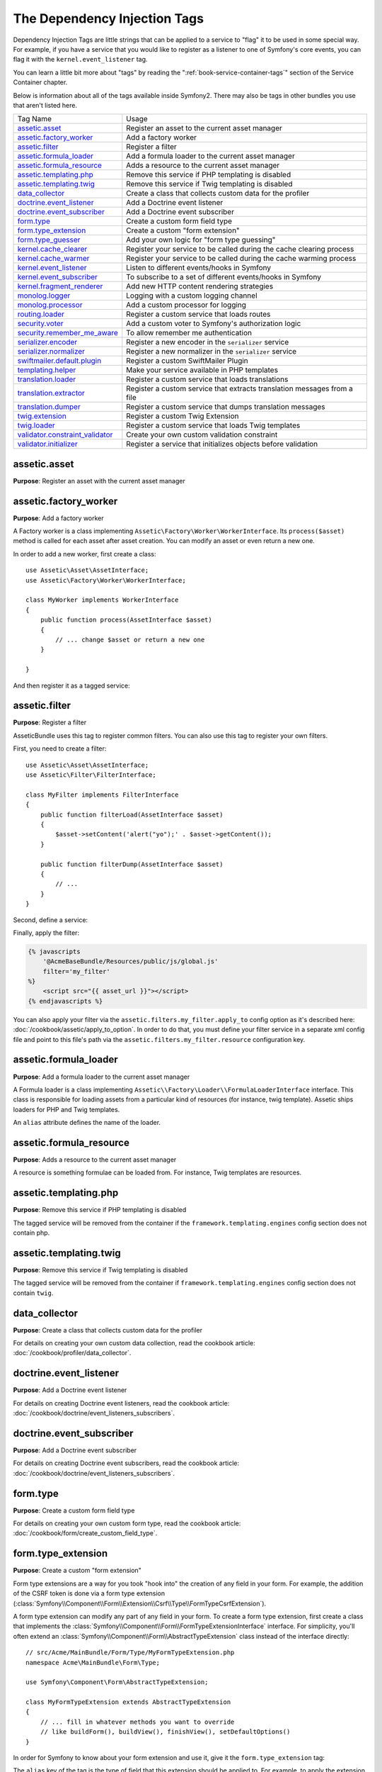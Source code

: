 The Dependency Injection Tags
=============================

Dependency Injection Tags are little strings that can be applied to a service
to "flag" it to be used in some special way. For example, if you have a service
that you would like to register as a listener to one of Symfony's core events,
you can flag it with the ``kernel.event_listener`` tag.

You can learn a little bit more about "tags" by reading the ":ref:`book-service-container-tags`"
section of the Service Container chapter.

Below is information about all of the tags available inside Symfony2. There
may also be tags in other bundles you use that aren't listed here.

+-----------------------------------+---------------------------------------------------------------------------+
| Tag Name                          | Usage                                                                     |
+-----------------------------------+---------------------------------------------------------------------------+
| `assetic.asset`_                  | Register an asset to the current asset manager                            |
+-----------------------------------+---------------------------------------------------------------------------+
| `assetic.factory_worker`_         | Add a factory worker                                                      |
+-----------------------------------+---------------------------------------------------------------------------+
| `assetic.filter`_                 | Register a filter                                                         |
+-----------------------------------+---------------------------------------------------------------------------+
| `assetic.formula_loader`_         | Add a formula loader to the current asset manager                         |
+-----------------------------------+---------------------------------------------------------------------------+
| `assetic.formula_resource`_       | Adds a resource to the current asset manager                              |
+-----------------------------------+---------------------------------------------------------------------------+
| `assetic.templating.php`_         | Remove this service if PHP templating is disabled                         |
+-----------------------------------+---------------------------------------------------------------------------+
| `assetic.templating.twig`_        | Remove this service if Twig templating is disabled                        |
+-----------------------------------+---------------------------------------------------------------------------+
| `data_collector`_                 | Create a class that collects custom data for the profiler                 |
+-----------------------------------+---------------------------------------------------------------------------+
| `doctrine.event_listener`_        | Add a Doctrine event listener                                             |
+-----------------------------------+---------------------------------------------------------------------------+
| `doctrine.event_subscriber`_      | Add a Doctrine event subscriber                                           |
+-----------------------------------+---------------------------------------------------------------------------+
| `form.type`_                      | Create a custom form field type                                           |
+-----------------------------------+---------------------------------------------------------------------------+
| `form.type_extension`_            | Create a custom "form extension"                                          |
+-----------------------------------+---------------------------------------------------------------------------+
| `form.type_guesser`_              | Add your own logic for "form type guessing"                               |
+-----------------------------------+---------------------------------------------------------------------------+
| `kernel.cache_clearer`_           | Register your service to be called during the cache clearing process      |
+-----------------------------------+---------------------------------------------------------------------------+
| `kernel.cache_warmer`_            | Register your service to be called during the cache warming process       |
+-----------------------------------+---------------------------------------------------------------------------+
| `kernel.event_listener`_          | Listen to different events/hooks in Symfony                               |
+-----------------------------------+---------------------------------------------------------------------------+
| `kernel.event_subscriber`_        | To subscribe to a set of different events/hooks in Symfony                |
+-----------------------------------+---------------------------------------------------------------------------+
| `kernel.fragment_renderer`_       | Add new HTTP content rendering strategies                                 |
+-----------------------------------+---------------------------------------------------------------------------+
| `monolog.logger`_                 | Logging with a custom logging channel                                     |
+-----------------------------------+---------------------------------------------------------------------------+
| `monolog.processor`_              | Add a custom processor for logging                                        |
+-----------------------------------+---------------------------------------------------------------------------+
| `routing.loader`_                 | Register a custom service that loads routes                               |
+-----------------------------------+---------------------------------------------------------------------------+
| `security.voter`_                 | Add a custom voter to Symfony's authorization logic                       |
+-----------------------------------+---------------------------------------------------------------------------+
| `security.remember_me_aware`_     | To allow remember me authentication                                       |
+-----------------------------------+---------------------------------------------------------------------------+
| `serializer.encoder`_             | Register a new encoder in the ``serializer`` service                      |
+-----------------------------------+---------------------------------------------------------------------------+
| `serializer.normalizer`_          | Register a new normalizer in the ``serializer`` service                   |
+-----------------------------------+---------------------------------------------------------------------------+
| `swiftmailer.default.plugin`_     | Register a custom SwiftMailer Plugin                                      |
+-----------------------------------+---------------------------------------------------------------------------+
| `templating.helper`_              | Make your service available in PHP templates                              |
+-----------------------------------+---------------------------------------------------------------------------+
| `translation.loader`_             | Register a custom service that loads translations                         |
+-----------------------------------+---------------------------------------------------------------------------+
| `translation.extractor`_          | Register a custom service that extracts translation messages from a file  |
+-----------------------------------+---------------------------------------------------------------------------+
| `translation.dumper`_             | Register a custom service that dumps translation messages                 |
+-----------------------------------+---------------------------------------------------------------------------+
| `twig.extension`_                 | Register a custom Twig Extension                                          |
+-----------------------------------+---------------------------------------------------------------------------+
| `twig.loader`_                    | Register a custom service that loads Twig templates                       |
+-----------------------------------+---------------------------------------------------------------------------+
| `validator.constraint_validator`_ | Create your own custom validation constraint                              |
+-----------------------------------+---------------------------------------------------------------------------+
| `validator.initializer`_          | Register a service that initializes objects before validation             |
+-----------------------------------+---------------------------------------------------------------------------+

assetic.asset
-------------

**Purpose**: Register an asset with the current asset manager

assetic.factory_worker
----------------------

**Purpose**: Add a factory worker

A Factory worker is a class implementing ``Assetic\Factory\Worker\WorkerInterface``.
Its ``process($asset)`` method is called for each asset after asset creation.
You can modify an asset or even return a new one.

In order to add a new worker, first create a class::

    use Assetic\Asset\AssetInterface;
    use Assetic\Factory\Worker\WorkerInterface;

    class MyWorker implements WorkerInterface
    {
        public function process(AssetInterface $asset)
        {
            // ... change $asset or return a new one
        }

    }

And then register it as a tagged service:

.. configuration-block::

    .. code-block:: yaml

        services:
            acme.my_worker:
                class: MyWorker
                tags:
                    - { name: assetic.factory_worker }

    .. code-block:: xml

        <service id="acme.my_worker" class="MyWorker>
            <tag name="assetic.factory_worker" />
        </service>

    .. code-block:: php

        $container
            ->register('acme.my_worker', 'MyWorker')
            ->addTag('assetic.factory_worker')
        ;

assetic.filter
--------------

**Purpose**: Register a filter

AsseticBundle uses this tag to register common filters. You can also use
this tag to register your own filters.

First, you need to create a filter::

    use Assetic\Asset\AssetInterface;
    use Assetic\Filter\FilterInterface;

    class MyFilter implements FilterInterface
    {
        public function filterLoad(AssetInterface $asset)
        {
            $asset->setContent('alert("yo");' . $asset->getContent());
        }

        public function filterDump(AssetInterface $asset)
        {
            // ...
        }
    }

Second, define a service:

.. configuration-block::

    .. code-block:: yaml

        services:
            acme.my_filter:
                class: MyFilter
                tags:
                    - { name: assetic.filter, alias: my_filter }

    .. code-block:: xml

        <service id="acme.my_filter" class="MyFilter">
            <tag name="assetic.filter" alias="my_filter" />
        </service>

    .. code-block:: php

        $container
            ->register('acme.my_filter', 'MyFilter')
            ->addTag('assetic.filter', array('alias' => 'my_filter'))
        ;

Finally, apply the filter:

.. code-block:: jinja

    {% javascripts
        '@AcmeBaseBundle/Resources/public/js/global.js'
        filter='my_filter'
    %}
        <script src="{{ asset_url }}"></script>
    {% endjavascripts %}

You can also apply your filter via the ``assetic.filters.my_filter.apply_to``
config option as it's described here: :doc:`/cookbook/assetic/apply_to_option`.
In order to do that, you must define your filter service in a separate xml
config file and point to this file's path via the ``assetic.filters.my_filter.resource``
configuration key.

assetic.formula_loader
----------------------

**Purpose**: Add a formula loader to the current asset manager

A Formula loader is a class implementing
``Assetic\\Factory\Loader\\FormulaLoaderInterface`` interface. This class
is responsible for loading assets from a particular kind of resources (for
instance, twig template). Assetic ships loaders for PHP and Twig templates.

An ``alias`` attribute defines the name of the loader.

assetic.formula_resource
------------------------

**Purpose**: Adds a resource to the current asset manager

A resource is something formulae can be loaded from. For instance, Twig
templates are resources.

assetic.templating.php
----------------------

**Purpose**: Remove this service if PHP templating is disabled

The tagged service will be removed from the container if the
``framework.templating.engines`` config section does not contain php.

assetic.templating.twig
-----------------------

**Purpose**: Remove this service if Twig templating is disabled

The tagged service will be removed from the container if
``framework.templating.engines`` config section does not contain ``twig``.

data_collector
--------------

**Purpose**: Create a class that collects custom data for the profiler

For details on creating your own custom data collection, read the cookbook
article: :doc:`/cookbook/profiler/data_collector`.

doctrine.event_listener
-----------------------

**Purpose**: Add a Doctrine event listener

For details on creating Doctrine event listeners, read the cookbook article:
:doc:`/cookbook/doctrine/event_listeners_subscribers`.

doctrine.event_subscriber
-------------------------

**Purpose**: Add a Doctrine event subscriber

For details on creating Doctrine event subscribers, read the cookbook article:
:doc:`/cookbook/doctrine/event_listeners_subscribers`.

.. _dic-tags-form-type:

form.type
---------

**Purpose**: Create a custom form field type

For details on creating your own custom form type, read the cookbook article:
:doc:`/cookbook/form/create_custom_field_type`.

form.type_extension
-------------------

**Purpose**: Create a custom "form extension"

Form type extensions are a way for you took "hook into" the creation of any
field in your form. For example, the addition of the CSRF token is done via
a form type extension (:class:`Symfony\\Component\\Form\\Extension\\Csrf\\Type\\FormTypeCsrfExtension`).

A form type extension can modify any part of any field in your form. To create
a form type extension, first create a class that implements the
:class:`Symfony\\Component\\Form\\FormTypeExtensionInterface` interface.
For simplicity, you'll often extend an
:class:`Symfony\\Component\\Form\\AbstractTypeExtension` class instead of
the interface directly::

    // src/Acme/MainBundle/Form/Type/MyFormTypeExtension.php
    namespace Acme\MainBundle\Form\Type;

    use Symfony\Component\Form\AbstractTypeExtension;

    class MyFormTypeExtension extends AbstractTypeExtension
    {
        // ... fill in whatever methods you want to override
        // like buildForm(), buildView(), finishView(), setDefaultOptions()
    }

In order for Symfony to know about your form extension and use it, give it
the ``form.type_extension`` tag:

.. configuration-block::

    .. code-block:: yaml

        services:
            main.form.type.my_form_type_extension:
                class: Acme\MainBundle\Form\Type\MyFormTypeExtension
                tags:
                    - { name: form.type_extension, alias: field }

    .. code-block:: xml

        <service id="main.form.type.my_form_type_extension" class="Acme\MainBundle\Form\Type\MyFormTypeExtension">
            <tag name="form.type_extension" alias="field" />
        </service>

    .. code-block:: php

        $container
            ->register('main.form.type.my_form_type_extension', 'Acme\MainBundle\Form\Type\MyFormTypeExtension')
            ->addTag('form.type_extension', array('alias' => 'field'))
        ;

The ``alias`` key of the tag is the type of field that this extension should
be applied to. For example, to apply the extension to any form/field, use the
"form" value.

.. _reference-dic-type_guesser:

form.type_guesser
-----------------

**Purpose**: Add your own logic for "form type guessing"

This tag allows you to add your own logic to the :ref:`Form Guessing <book-forms-field-guessing>`
process. By default, form guessing is done by "guessers" based on the validation
metadata and Doctrine metadata (if you're using Doctrine) or Propel metadata
(if you're using Propel).

.. seelalso::

    For information on how to create your own type guesser, see
    :doc:`/components/form/type_guesser`.

kernel.cache_clearer
--------------------

**Purpose**: Register your service to be called during the cache clearing process

Cache clearing occurs whenever you call ``cache:clear`` command. If your
bundle caches files, you should add custom cache clearer for clearing those
files during the cache clearing process.

In order to register your custom cache clearer, first you must create a
service class::

    // src/Acme/MainBundle/Cache/MyClearer.php
    namespace Acme\MainBundle\Cache;

    use Symfony\Component\HttpKernel\CacheClearer\CacheClearerInterface;

    class MyClearer implements CacheClearerInterface
    {
        public function clear($cacheDir)
        {
            // clear your cache
        }

    }

Then register this class and tag it with ``kernel.cache_clearer``:

.. configuration-block::

    .. code-block:: yaml

        services:
            my_cache_clearer:
                class: Acme\MainBundle\Cache\MyClearer
                tags:
                    - { name: kernel.cache_clearer }

    .. code-block:: xml

        <service id="my_cache_clearer" class="Acme\MainBundle\Cache\MyClearer">
            <tag name="kernel.cache_clearer" />
        </service>

    .. code-block:: php

        $container
            ->register('my_cache_clearer', 'Acme\MainBundle\Cache\MyClearer')
            ->addTag('kernel.cache_clearer')
        ;

kernel.cache_warmer
-------------------

**Purpose**: Register your service to be called during the cache warming process

Cache warming occurs whenever you run the ``cache:warmup`` or ``cache:clear``
task (unless you pass ``--no-warmup`` to ``cache:clear``). The purpose is
to initialize any cache that will be needed by the application and prevent
the first user from any significant "cache hit" where the cache is generated
dynamically.

To register your own cache warmer, first create a service that implements
the :class:`Symfony\\Component\\HttpKernel\\CacheWarmer\\CacheWarmerInterface` interface::

    // src/Acme/MainBundle/Cache/MyCustomWarmer.php
    namespace Acme\MainBundle\Cache;

    use Symfony\Component\HttpKernel\CacheWarmer\CacheWarmerInterface;

    class MyCustomWarmer implements CacheWarmerInterface
    {
        public function warmUp($cacheDir)
        {
            // do some sort of operations to "warm" your cache
        }

        public function isOptional()
        {
            return true;
        }
    }

The ``isOptional`` method should return true if it's possible to use the
application without calling this cache warmer. In Symfony 2.0, optional warmers
are always executed anyways, so this function has no real effect.

To register your warmer with Symfony, give it the ``kernel.cache_warmer`` tag:

.. configuration-block::

    .. code-block:: yaml

        services:
            main.warmer.my_custom_warmer:
                class: Acme\MainBundle\Cache\MyCustomWarmer
                tags:
                    - { name: kernel.cache_warmer, priority: 0 }

    .. code-block:: xml

        <service id="main.warmer.my_custom_warmer" class="Acme\MainBundle\Cache\MyCustomWarmer">
            <tag name="kernel.cache_warmer" priority="0" />
        </service>

    .. code-block:: php

        $container
            ->register('main.warmer.my_custom_warmer', 'Acme\MainBundle\Cache\MyCustomWarmer')
            ->addTag('kernel.cache_warmer', array('priority' => 0))
        ;

The ``priority`` value is optional, and defaults to 0. This value can be
from -255 to 255, and the warmers will be executed in the order of their
priority.

.. _dic-tags-kernel-event-listener:

kernel.event_listener
---------------------

**Purpose**: To listen to different events/hooks in Symfony

This tag allows you to hook your own classes into Symfony's process at different
points.

For a full example of this listener, read the :doc:`/cookbook/service_container/event_listener`
cookbook entry.

For another practical example of a kernel listener, see the cookbook
article: :doc:`/cookbook/request/mime_type`.

Core Event Listener Reference
~~~~~~~~~~~~~~~~~~~~~~~~~~~~~

When adding your own listeners, it might be useful to know about the other
core Symfony listeners and their priorities.

.. note::

    All listeners listed here may not be listening depending on your environment,
    settings and bundles. Additionally, third-party bundles will bring in
    additional listeners not listed here.

kernel.request
..............

+-------------------------------------------------------------------------------------------+-----------+
| Listener Class Name                                                                       | Priority  |
+-------------------------------------------------------------------------------------------+-----------+
| :class:`Symfony\\Component\\HttpKernel\\EventListener\\ProfilerListener`                  | 1024      |
+-------------------------------------------------------------------------------------------+-----------+
| :class:`Symfony\\Bundle\\FrameworkBundle\\EventListener\\TestSessionListener`             | 192       |
+-------------------------------------------------------------------------------------------+-----------+
| :class:`Symfony\\Bundle\\FrameworkBundle\\EventListener\\SessionListener`                 | 128       |
+-------------------------------------------------------------------------------------------+-----------+
| :class:`Symfony\\Component\\HttpKernel\\EventListener\\RouterListener`                    | 32        |
+-------------------------------------------------------------------------------------------+-----------+
| :class:`Symfony\\Component\\HttpKernel\\EventListener\\LocaleListener`                    | 16        |
+-------------------------------------------------------------------------------------------+-----------+
| :class:`Symfony\\Component\\Security\\Http\\Firewall`                                     | 8         |
+-------------------------------------------------------------------------------------------+-----------+

kernel.controller
.................

+-------------------------------------------------------------------------------------------+----------+
| Listener Class Name                                                                       | Priority |
+-------------------------------------------------------------------------------------------+----------+
| :class:`Symfony\\Bundle\\FrameworkBundle\\DataCollector\\RequestDataCollector`            | 0        |
+-------------------------------------------------------------------------------------------+----------+

kernel.response
...............

+-------------------------------------------------------------------------------------------+----------+
| Listener Class Name                                                                       | Priority |
+-------------------------------------------------------------------------------------------+----------+
| :class:`Symfony\\Component\\HttpKernel\\EventListener\\EsiListener`                       | 0        |
+-------------------------------------------------------------------------------------------+----------+
| :class:`Symfony\\Component\\HttpKernel\\EventListener\\ResponseListener`                  | 0        |
+-------------------------------------------------------------------------------------------+----------+
| :class:`Symfony\\Bundle\\SecurityBundle\\EventListener\\ResponseListener`                 | 0        |
+-------------------------------------------------------------------------------------------+----------+
| :class:`Symfony\\Component\\HttpKernel\\EventListener\\ProfilerListener`                  | -100     |
+-------------------------------------------------------------------------------------------+----------+
| :class:`Symfony\\Bundle\\FrameworkBundle\\EventListener\\TestSessionListener`             | -128     |
+-------------------------------------------------------------------------------------------+----------+
| :class:`Symfony\\Bundle\\WebProfilerBundle\\EventListener\\WebDebugToolbarListener`       | -128     |
+-------------------------------------------------------------------------------------------+----------+
| :class:`Symfony\\Component\\HttpKernel\\EventListener\\StreamedResponseListener`          | -1024    |
+-------------------------------------------------------------------------------------------+----------+

kernel.exception
................

+-------------------------------------------------------------------------------------------+----------+
| Listener Class Name                                                                       | Priority |
+-------------------------------------------------------------------------------------------+----------+
| :class:`Symfony\\Component\\HttpKernel\\EventListener\\ProfilerListener`                  | 0        |
+-------------------------------------------------------------------------------------------+----------+
| :class:`Symfony\\Component\\HttpKernel\\EventListener\\ExceptionListener`                 | -128     |
+-------------------------------------------------------------------------------------------+----------+

kernel.terminate
................

+-------------------------------------------------------------------------------------------+----------+
| Listener Class Name                                                                       | Priority |
+-------------------------------------------------------------------------------------------+----------+
| :class:`Symfony\\Bundle\\SwiftmailerBundle\\EventListener\\EmailSenderListener`           | 0        |
+-------------------------------------------------------------------------------------------+----------+

.. _dic-tags-kernel-event-subscriber:

kernel.event_subscriber
-----------------------

**Purpose**: To subscribe to a set of different events/hooks in Symfony

To enable a custom subscriber, add it as a regular service in one of your
configuration, and tag it with ``kernel.event_subscriber``:

.. configuration-block::

    .. code-block:: yaml

        services:
            kernel.subscriber.your_subscriber_name:
                class: Fully\Qualified\Subscriber\Class\Name
                tags:
                    - { name: kernel.event_subscriber }

    .. code-block:: xml

        <service id="kernel.subscriber.your_subscriber_name" class="Fully\Qualified\Subscriber\Class\Name">
            <tag name="kernel.event_subscriber" />
        </service>

    .. code-block:: php

        $container
            ->register('kernel.subscriber.your_subscriber_name', 'Fully\Qualified\Subscriber\Class\Name')
            ->addTag('kernel.event_subscriber')
        ;

.. note::

    Your service must implement the :class:`Symfony\\Component\\EventDispatcher\\EventSubscriberInterface`
    interface.

.. note::

    If your service is created by a factory, you **MUST** correctly set the ``class``
    parameter for this tag to work correctly.

kernel.fragment_renderer
------------------------

**Purpose**: Add a new HTTP content rendering strategy

To add a new rendering strategy - in addition to the core strategies like
``EsiFragmentRenderer`` - create a class that implements
:class:`Symfony\\Component\\HttpKernel\\Fragment\\FragmentRendererInterface`,
register it as a service, then tag it with ``kernel.fragment_renderer``.

.. _dic_tags-monolog:

monolog.logger
--------------

**Purpose**: To use a custom logging channel with Monolog

Monolog allows you to share its handlers between several logging channels.
The logger service uses the channel ``app`` but you can change the
channel when injecting the logger in a service.

.. configuration-block::

    .. code-block:: yaml

        services:
            my_service:
                class: Fully\Qualified\Loader\Class\Name
                arguments: ["@logger"]
                tags:
                    - { name: monolog.logger, channel: acme }

    .. code-block:: xml

        <service id="my_service" class="Fully\Qualified\Loader\Class\Name">
            <argument type="service" id="logger" />
            <tag name="monolog.logger" channel="acme" />
        </service>

    .. code-block:: php

        $definition = new Definition('Fully\Qualified\Loader\Class\Name', array(new Reference('logger'));
        $definition->addTag('monolog.logger', array('channel' => 'acme'));
        $container->register('my_service', $definition);

.. tip::

    If you use MonologBundle 2.4 or higher, you can configure custom channels
    in the configuration and retrieve the corresponding logger service from
    the service container directly (see :ref:`cookbook-monolog-channels-config`).

.. _dic_tags-monolog-processor:

monolog.processor
-----------------

**Purpose**: Add a custom processor for logging

Monolog allows you to add processors in the logger or in the handlers to add
extra data in the records. A processor receives the record as an argument and
must return it after adding some extra data in the ``extra`` attribute of
the record.

The built-in ``IntrospectionProcessor`` can be used to add the file, the line,
the class and the method where the logger was triggered.

You can add a processor globally:

.. configuration-block::

    .. code-block:: yaml

        services:
            my_service:
                class: Monolog\Processor\IntrospectionProcessor
                tags:
                    - { name: monolog.processor }

    .. code-block:: xml

        <service id="my_service" class="Monolog\Processor\IntrospectionProcessor">
            <tag name="monolog.processor" />
        </service>

    .. code-block:: php

        $definition = new Definition('Monolog\Processor\IntrospectionProcessor');
        $definition->addTag('monolog.processor');
        $container->register('my_service', $definition);

.. tip::

    If your service is not a callable (using ``__invoke``) you can add the
    ``method`` attribute in the tag to use a specific method.

You can add also a processor for a specific handler by using the ``handler``
attribute:

.. configuration-block::

    .. code-block:: yaml

        services:
            my_service:
                class: Monolog\Processor\IntrospectionProcessor
                tags:
                    - { name: monolog.processor, handler: firephp }

    .. code-block:: xml

        <service id="my_service" class="Monolog\Processor\IntrospectionProcessor">
            <tag name="monolog.processor" handler="firephp" />
        </service>

    .. code-block:: php

        $definition = new Definition('Monolog\Processor\IntrospectionProcessor');
        $definition->addTag('monolog.processor', array('handler' => 'firephp');
        $container->register('my_service', $definition);

You can also add a processor for a specific logging channel by using the ``channel``
attribute. This will register the processor only for the ``security`` logging
channel used in the Security component:

.. configuration-block::

    .. code-block:: yaml

        services:
            my_service:
                class: Monolog\Processor\IntrospectionProcessor
                tags:
                    - { name: monolog.processor, channel: security }

    .. code-block:: xml

        <service id="my_service" class="Monolog\Processor\IntrospectionProcessor">
            <tag name="monolog.processor" channel="security" />
        </service>

    .. code-block:: php

        $definition = new Definition('Monolog\Processor\IntrospectionProcessor');
        $definition->addTag('monolog.processor', array('channel' => 'security');
        $container->register('my_service', $definition);

.. note::

    You cannot use both the ``handler`` and ``channel`` attributes for the
    same tag as handlers are shared between all channels.

routing.loader
--------------

**Purpose**: Register a custom service that loads routes

To enable a custom routing loader, add it as a regular service in one
of your configuration, and tag it with ``routing.loader``:

.. configuration-block::

    .. code-block:: yaml

        services:
            routing.loader.your_loader_name:
                class: Fully\Qualified\Loader\Class\Name
                tags:
                    - { name: routing.loader }

    .. code-block:: xml

        <service id="routing.loader.your_loader_name" class="Fully\Qualified\Loader\Class\Name">
            <tag name="routing.loader" />
        </service>

    .. code-block:: php

        $container
            ->register('routing.loader.your_loader_name', 'Fully\Qualified\Loader\Class\Name')
            ->addTag('routing.loader')
        ;

For more information, see :doc:`/cookbook/routing/custom_route_loader`.

security.remember_me_aware
--------------------------

**Purpose**: To allow remember me authentication

This tag is used internally to allow remember-me authentication to work. If
you have a custom authentication method where a user can be remember-me authenticated,
then you may need to use this tag.

If your custom authentication factory extends
:class:`Symfony\\Bundle\\SecurityBundle\\DependencyInjection\\Security\\Factory\\AbstractFactory`
and your custom authentication listener extends
:class:`Symfony\\Component\\Security\\Http\\Firewall\\AbstractAuthenticationListener`,
then your custom authentication listener will automatically have this tagged
applied and it will function automatically.

security.voter
--------------

**Purpose**: To add a custom voter to Symfony's authorization logic

When you call ``isGranted`` on Symfony's security context, a system of "voters"
is used behind the scenes to determine if the user should have access. The
``security.voter`` tag allows you to add your own custom voter to that system.

For more information, read the cookbook article: :doc:`/cookbook/security/voters`.

.. _reference-dic-tags-serializer-encoder:

serializer.encoder
------------------

**Purpose**: Register a new encoder in the ``serializer`` service

The class that's tagged should implement the :class:`Symfony\\Component\\Serializer\\Encoder\\EncoderInterface`
and :class:`Symfony\\Component\\Serializer\\Encoder\\DecoderInterface`.

For more details, see :doc:`/cookbook/serializer`.

.. _reference-dic-tags-serializer-normalizer:

serializer.normalizer
---------------------

**Purpose**: Register a new normalizer in the Serializer service

The class that's tagged should implement the :class:`Symfony\\Component\\Serializer\\Normalizer\\NormalizerInterface`
and :class:`Symfony\\Component\\Serializer\\Normalizer\\DenormalizerInterface`.

For more details, see :doc:`/cookbook/serializer`.

swiftmailer.default.plugin
--------------------------

**Purpose**: Register a custom SwiftMailer Plugin

If you're using a custom SwiftMailer plugin (or want to create one), you can
register it with SwiftMailer by creating a service for your plugin and tagging
it with ``swiftmailer.default.plugin`` (it has no options). 

.. note::

    ``default`` in this tag is the name of the mailer. If you have multiple
    mailers configured or have changed the default mailer name for some reason,
    you should change it to the name of your mailer in order to use this tag.

A SwiftMailer plugin must implement the ``Swift_Events_EventListener`` interface.
For more information on plugins, see `SwiftMailer's Plugin Documentation`_.

Several SwiftMailer plugins are core to Symfony and can be activated via
different configuration. For details, see :doc:`/reference/configuration/swiftmailer`.

templating.helper
-----------------

**Purpose**: Make your service available in PHP templates

To enable a custom template helper, add it as a regular service in one
of your configuration, tag it with ``templating.helper`` and define an
``alias`` attribute (the helper will be accessible via this alias in the
templates):

.. configuration-block::

    .. code-block:: yaml

        services:
            templating.helper.your_helper_name:
                class: Fully\Qualified\Helper\Class\Name
                tags:
                    - { name: templating.helper, alias: alias_name }

    .. code-block:: xml

        <service id="templating.helper.your_helper_name" class="Fully\Qualified\Helper\Class\Name">
            <tag name="templating.helper" alias="alias_name" />
        </service>

    .. code-block:: php

        $container
            ->register('templating.helper.your_helper_name', 'Fully\Qualified\Helper\Class\Name')
            ->addTag('templating.helper', array('alias' => 'alias_name'))
        ;

.. _dic-tags-translation-loader:

translation.loader
------------------

**Purpose**: To register a custom service that loads translations

By default, translations are loaded form the filesystem in a variety of different
formats (YAML, XLIFF, PHP, etc). If you need to load translations from some
other source, first create a class that implements the
:class:`Symfony\\Component\\Translation\\Loader\\LoaderInterface` interface::

    // src/Acme/MainBundle/Translation/MyCustomLoader.php
    namespace Acme\MainBundle\Translation;

    use Symfony\Component\Translation\Loader\LoaderInterface;
    use Symfony\Component\Translation\MessageCatalogue;

    class MyCustomLoader implements LoaderInterface
    {
        public function load($resource, $locale, $domain = 'messages')
        {
            $catalogue = new MessageCatalogue($locale);

            // some how load up some translations from the "resource"
            // then set them into the catalogue
            $catalogue->set('hello.world', 'Hello World!', $domain);

            return $catalogue;
        }
    }

Your custom loader's ``load`` method is responsible for returning a
:Class:`Symfony\\Component\\Translation\\MessageCatalogue`.

Now, register your loader as a service and tag it with ``translation.loader``:

.. configuration-block::

    .. code-block:: yaml

        services:
            main.translation.my_custom_loader:
                class: Acme\MainBundle\Translation\MyCustomLoader
                tags:
                    - { name: translation.loader, alias: bin }

    .. code-block:: xml

        <service id="main.translation.my_custom_loader" class="Acme\MainBundle\Translation\MyCustomLoader">
            <tag name="translation.loader" alias="bin" />
        </service>

    .. code-block:: php

        $container
            ->register('main.translation.my_custom_loader', 'Acme\MainBundle\Translation\MyCustomLoader')
            ->addTag('translation.loader', array('alias' => 'bin'))
        ;

The ``alias`` option is required and very important: it defines the file
"suffix" that will be used for the resource files that use this loader. For
example, suppose you have some custom ``bin`` format that you need to load.
If you have a ``bin`` file that contains French translations for the ``messages``
domain, then you might have a file ``app/Resources/translations/messages.fr.bin``.

When Symfony tries to load the ``bin`` file, it passes the path to your custom
loader as the ``$resource`` argument. You can then perform any logic you need
on that file in order to load your translations.

If you're loading translations from a database, you'll still need a resource
file, but it might either be blank or contain a little bit of information
about loading those resources from the database. The file is key to trigger
the ``load`` method on your custom loader.

translation.extractor
---------------------

**Purpose**: To register a custom service that extracts messages from a file

.. versionadded:: 2.1
   The ability to add message extractors is new in Symfony 2.1.

When executing the ``translation:update`` command, it uses extractors to
extract translation messages from a file. By default, the Symfony2 framework
has a :class:`Symfony\\Bridge\\Twig\\Translation\\TwigExtractor` and a
:class:`Symfony\\Bundle\\FrameworkBundle\\Translation\\PhpExtractor`, which
help to find and extract translation keys from Twig templates and PHP files.

You can create your own extractor by creating a class that implements
:class:`Symfony\\Component\\Translation\\Extractor\\ExtractorInterface` and
tagging the service with ``translation.extractor``. The tag has one required
option: ``alias``, which defines the name of the extractor::

    // src/Acme/DemoBundle/Translation/FooExtractor.php
    namespace Acme\DemoBundle\Translation;

    use Symfony\Component\Translation\Extractor\ExtractorInterface;
    use Symfony\Component\Translation\MessageCatalogue;

    class FooExtractor implements ExtractorInterface
    {
        protected $prefix;

        /**
         * Extracts translation messages from a template directory to the catalogue.
         */
        public function extract($directory, MessageCatalogue $catalogue)
        {
            // ...
        }

        /**
         * Sets the prefix that should be used for new found messages.
         */
        public function setPrefix($prefix)
        {
            $this->prefix = $prefix;
        }
    }

.. configuration-block::

    .. code-block:: yaml

        services:
            acme_demo.translation.extractor.foo:
                class: Acme\DemoBundle\Translation\FooExtractor
                tags:
                    - { name: translation.extractor, alias: foo }

    .. code-block:: xml

        <service id="acme_demo.translation.extractor.foo"
            class="Acme\DemoBundle\Translation\FooExtractor">
            <tag name="translation.extractor" alias="foo" />
        </service>

    .. code-block:: php

        $container->register(
            'acme_demo.translation.extractor.foo',
            'Acme\DemoBundle\Translation\FooExtractor'
        )
            ->addTag('translation.extractor', array('alias' => 'foo'));

translation.dumper
------------------

**Purpose**: To register a custom service that dumps messages to a file

.. versionadded:: 2.1
   The ability to add message dumpers is new in Symfony 2.1.

After an `Extractor <translation.extractor>`_ has extracted all messages from
the templates, the dumpers are executed to dump the messages to a translation
file in a specific format.

Symfony2 already comes with many dumpers:

* :class:`Symfony\\Component\\Translation\\Dumper\\CsvFileDumper`
* :class:`Symfony\\Component\\Translation\\Dumper\\IcuResFileDumper`
* :class:`Symfony\\Component\\Translation\\Dumper\\IniFileDumper`
* :class:`Symfony\\Component\\Translation\\Dumper\\MoFileDumper`
* :class:`Symfony\\Component\\Translation\\Dumper\\PoFileDumper`
* :class:`Symfony\\Component\\Translation\\Dumper\\QtFileDumper`
* :class:`Symfony\\Component\\Translation\\Dumper\\XliffFileDumper`
* :class:`Symfony\\Component\\Translation\\Dumper\\YamlFileDumper`

You can create your own dumper by extending
:class:`Symfony\\Component\\Translation\\Dumper\\FileDumper` or implementing
:class:`Symfony\\Component\\Translation\\Dumper\\DumperInterface` and tagging
the service with ``translation.dumper``. The tag has one option: ``alias``
This is the name that's used to determine which dumper should be used.

.. configuration-block::

    .. code-block:: yaml

        services:
            acme_demo.translation.dumper.json:
                class: Acme\DemoBundle\Translation\JsonFileDumper
                tags:
                    - { name: translation.dumper, alias: json }

    .. code-block:: xml

        <service id="acme_demo.translation.dumper.json"
            class="Acme\DemoBundle\Translation\JsonFileDumper">
            <tag name="translation.dumper" alias="json" />
        </service>

    .. code-block:: php

        $container->register(
            'acme_demo.translation.dumper.json',
            'Acme\DemoBundle\Translation\JsonFileDumper'
        )
            ->addTag('translation.dumper', array('alias' => 'json'));

.. _reference-dic-tags-twig-extension:

twig.extension
--------------

**Purpose**: To register a custom Twig Extension

To enable a Twig extension, add it as a regular service in one of your
configuration, and tag it with ``twig.extension``:

.. configuration-block::

    .. code-block:: yaml

        services:
            twig.extension.your_extension_name:
                class: Fully\Qualified\Extension\Class\Name
                tags:
                    - { name: twig.extension }

    .. code-block:: xml

        <service id="twig.extension.your_extension_name" class="Fully\Qualified\Extension\Class\Name">
            <tag name="twig.extension" />
        </service>

    .. code-block:: php

        $container
            ->register('twig.extension.your_extension_name', 'Fully\Qualified\Extension\Class\Name')
            ->addTag('twig.extension')
        ;

For information on how to create the actual Twig Extension class, see
`Twig's documentation`_ on the topic or read the cookbook article:
:doc:`/cookbook/templating/twig_extension`.

Before writing your own extensions, have a look at the
`Twig official extension repository`_ which already includes several
useful extensions. For example ``Intl`` and its ``localizeddate`` filter
that formats a date according to user's locale. These official Twig extensions
also have to be added as regular services:

.. configuration-block::

    .. code-block:: yaml

        services:
            twig.extension.intl:
                class: Twig_Extensions_Extension_Intl
                tags:
                    - { name: twig.extension }

    .. code-block:: xml

        <service id="twig.extension.intl" class="Twig_Extensions_Extension_Intl">
            <tag name="twig.extension" />
        </service>

    .. code-block:: php

        $container
            ->register('twig.extension.intl', 'Twig_Extensions_Extension_Intl')
            ->addTag('twig.extension')
        ;

twig.loader
-----------

**Purpose**: Register a custom service that loads Twig templates

By default, Symfony uses only one `Twig Loader`_ -
:class:`Symfony\\Bundle\\TwigBundle\\Loader\\FilesystemLoader`. If you need
to load Twig templates from another resource, you can create a service for
the new loader and tag it with ``twig.loader``:

.. configuration-block::

    .. code-block:: yaml

        services:
            acme.demo_bundle.loader.some_twig_loader:
                class: Acme\DemoBundle\Loader\SomeTwigLoader
                tags:
                    - { name: twig.loader }

    .. code-block:: xml

        <service id="acme.demo_bundle.loader.some_twig_loader" class="Acme\DemoBundle\Loader\SomeTwigLoader">
            <tag name="twig.loader" />
        </service>

    .. code-block:: php

        $container
            ->register('acme.demo_bundle.loader.some_twig_loader', 'Acme\DemoBundle\Loader\SomeTwigLoader')
            ->addTag('twig.loader')
        ;

validator.constraint_validator
------------------------------

**Purpose**: Create your own custom validation constraint

This tag allows you to create and register your own custom validation constraint.
For more information, read the cookbook article: :doc:`/cookbook/validation/custom_constraint`.

validator.initializer
---------------------

**Purpose**: Register a service that initializes objects before validation

This tag provides a very uncommon piece of functionality that allows you
to perform some sort of action on an object right before it's validated.
For example, it's used by Doctrine to query for all of the lazily-loaded
data on an object before it's validated. Without this, some data on a Doctrine
entity would appear to be "missing" when validated, even though this is not
really the case.

If you do need to use this tag, just make a new class that implements the
:class:`Symfony\\Component\\Validator\\ObjectInitializerInterface` interface.
Then, tag it with the ``validator.initializer`` tag (it has no options).

For an example, see the ``EntityInitializer`` class inside the Doctrine Bridge.

.. _`Twig's documentation`: http://twig.sensiolabs.org/doc/advanced.html#creating-an-extension
.. _`Twig official extension repository`: https://github.com/fabpot/Twig-extensions
.. _`SwiftMailer's Plugin Documentation`: http://swiftmailer.org/docs/plugins.html
.. _`Twig Loader`: http://twig.sensiolabs.org/doc/api.html#loaders
